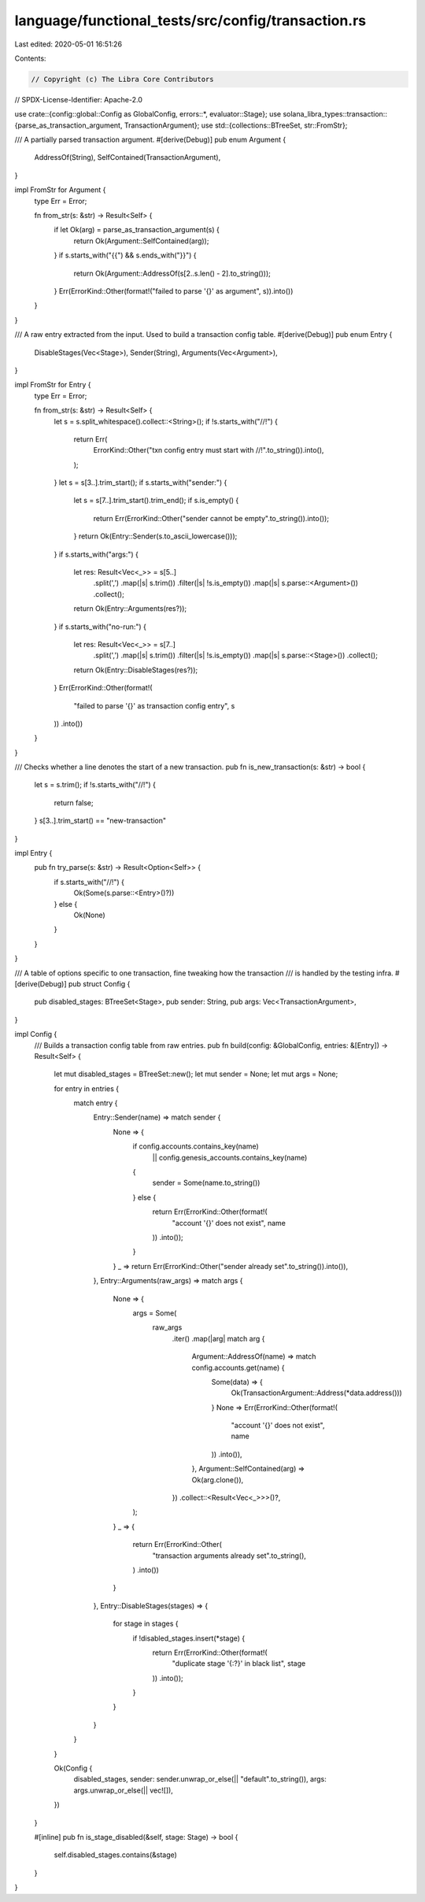 language/functional_tests/src/config/transaction.rs
===================================================

Last edited: 2020-05-01 16:51:26

Contents:

.. code-block:: rs

    // Copyright (c) The Libra Core Contributors
// SPDX-License-Identifier: Apache-2.0

use crate::{config::global::Config as GlobalConfig, errors::*, evaluator::Stage};
use solana_libra_types::transaction::{parse_as_transaction_argument, TransactionArgument};
use std::{collections::BTreeSet, str::FromStr};

/// A partially parsed transaction argument.
#[derive(Debug)]
pub enum Argument {
    AddressOf(String),
    SelfContained(TransactionArgument),
}

impl FromStr for Argument {
    type Err = Error;

    fn from_str(s: &str) -> Result<Self> {
        if let Ok(arg) = parse_as_transaction_argument(s) {
            return Ok(Argument::SelfContained(arg));
        }
        if s.starts_with("{{") && s.ends_with("}}") {
            return Ok(Argument::AddressOf(s[2..s.len() - 2].to_string()));
        }
        Err(ErrorKind::Other(format!("failed to parse '{}' as argument", s)).into())
    }
}

/// A raw entry extracted from the input. Used to build a transaction config table.
#[derive(Debug)]
pub enum Entry {
    DisableStages(Vec<Stage>),
    Sender(String),
    Arguments(Vec<Argument>),
}

impl FromStr for Entry {
    type Err = Error;

    fn from_str(s: &str) -> Result<Self> {
        let s = s.split_whitespace().collect::<String>();
        if !s.starts_with("//!") {
            return Err(
                ErrorKind::Other("txn config entry must start with //!".to_string()).into(),
            );
        }
        let s = s[3..].trim_start();
        if s.starts_with("sender:") {
            let s = s[7..].trim_start().trim_end();
            if s.is_empty() {
                return Err(ErrorKind::Other("sender cannot be empty".to_string()).into());
            }
            return Ok(Entry::Sender(s.to_ascii_lowercase()));
        }
        if s.starts_with("args:") {
            let res: Result<Vec<_>> = s[5..]
                .split(',')
                .map(|s| s.trim())
                .filter(|s| !s.is_empty())
                .map(|s| s.parse::<Argument>())
                .collect();
            return Ok(Entry::Arguments(res?));
        }
        if s.starts_with("no-run:") {
            let res: Result<Vec<_>> = s[7..]
                .split(',')
                .map(|s| s.trim())
                .filter(|s| !s.is_empty())
                .map(|s| s.parse::<Stage>())
                .collect();
            return Ok(Entry::DisableStages(res?));
        }
        Err(ErrorKind::Other(format!(
            "failed to parse '{}' as transaction config entry",
            s
        ))
        .into())
    }
}

/// Checks whether a line denotes the start of a new transaction.
pub fn is_new_transaction(s: &str) -> bool {
    let s = s.trim();
    if !s.starts_with("//!") {
        return false;
    }
    s[3..].trim_start() == "new-transaction"
}

impl Entry {
    pub fn try_parse(s: &str) -> Result<Option<Self>> {
        if s.starts_with("//!") {
            Ok(Some(s.parse::<Entry>()?))
        } else {
            Ok(None)
        }
    }
}

/// A table of options specific to one transaction, fine tweaking how the transaction
/// is handled by the testing infra.
#[derive(Debug)]
pub struct Config {
    pub disabled_stages: BTreeSet<Stage>,
    pub sender: String,
    pub args: Vec<TransactionArgument>,
}

impl Config {
    /// Builds a transaction config table from raw entries.
    pub fn build(config: &GlobalConfig, entries: &[Entry]) -> Result<Self> {
        let mut disabled_stages = BTreeSet::new();
        let mut sender = None;
        let mut args = None;

        for entry in entries {
            match entry {
                Entry::Sender(name) => match sender {
                    None => {
                        if config.accounts.contains_key(name)
                            || config.genesis_accounts.contains_key(name)
                        {
                            sender = Some(name.to_string())
                        } else {
                            return Err(ErrorKind::Other(format!(
                                "account '{}' does not exist",
                                name
                            ))
                            .into());
                        }
                    }
                    _ => return Err(ErrorKind::Other("sender already set".to_string()).into()),
                },
                Entry::Arguments(raw_args) => match args {
                    None => {
                        args = Some(
                            raw_args
                                .iter()
                                .map(|arg| match arg {
                                    Argument::AddressOf(name) => match config.accounts.get(name) {
                                        Some(data) => {
                                            Ok(TransactionArgument::Address(*data.address()))
                                        }
                                        None => Err(ErrorKind::Other(format!(
                                            "account '{}' does not exist",
                                            name
                                        ))
                                        .into()),
                                    },
                                    Argument::SelfContained(arg) => Ok(arg.clone()),
                                })
                                .collect::<Result<Vec<_>>>()?,
                        );
                    }
                    _ => {
                        return Err(ErrorKind::Other(
                            "transaction arguments already set".to_string(),
                        )
                        .into())
                    }
                },
                Entry::DisableStages(stages) => {
                    for stage in stages {
                        if !disabled_stages.insert(*stage) {
                            return Err(ErrorKind::Other(format!(
                                "duplicate stage '{:?}' in black list",
                                stage
                            ))
                            .into());
                        }
                    }
                }
            }
        }

        Ok(Config {
            disabled_stages,
            sender: sender.unwrap_or_else(|| "default".to_string()),
            args: args.unwrap_or_else(|| vec![]),
        })
    }

    #[inline]
    pub fn is_stage_disabled(&self, stage: Stage) -> bool {
        self.disabled_stages.contains(&stage)
    }
}


